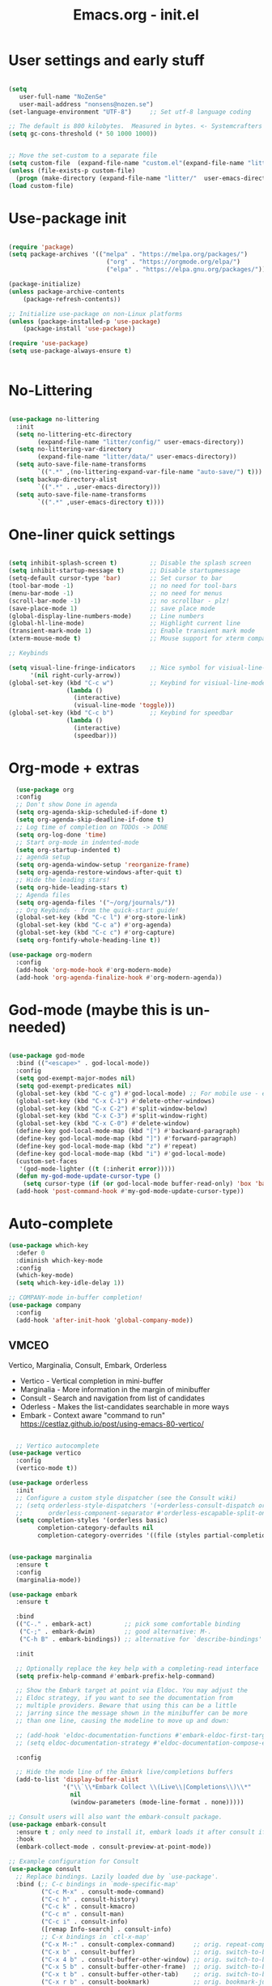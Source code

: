 #+STARTUP: content
#+TITLE: Emacs.org - init.el

* User settings and early stuff

#+begin_src emacs-lisp
  
  (setq
     user-full-name "NoZenSe"
     user-mail-address "nonsens@nozen.se")
  (set-language-environment "UTF-8")     ;; Set utf-8 language coding

  ;; The default is 800 kilobytes.  Measured in bytes. <- Systemcrafters idea! (=
  (setq gc-cons-threshold (* 50 1000 1000))


  ;; Move the set-custom to a separate file
  (setq custom-file  (expand-file-name "custom.el"(expand-file-name "litter/"  user-emacs-directory)))
  (unless (file-exists-p custom-file)
    (progn (make-directory (expand-file-name "litter/"  user-emacs-directory) t)(write-region "" nil custom-file)))
  (load custom-file)

#+end_src

* Use-package init

#+begin_src emacs-lisp
  
  (require 'package)
  (setq package-archives '(("melpa" . "https://melpa.org/packages/")
                             ("org" . "https://orgmode.org/elpa/")
                             ("elpa" . "https://elpa.gnu.org/packages/")))

  (package-initialize)
  (unless package-archive-contents
      (package-refresh-contents))

  ;; Initialize use-package on non-Linux platforms
  (unless (package-installed-p 'use-package)
      (package-install 'use-package))

  (require 'use-package)
  (setq use-package-always-ensure t)


#+end_src

* No-Littering

#+begin_src emacs-lisp

  (use-package no-littering
    :init
    (setq no-littering-etc-directory
          (expand-file-name "litter/config/" user-emacs-directory))
    (setq no-littering-var-directory
          (expand-file-name "litter/data/" user-emacs-directory))
    (setq auto-save-file-name-transforms
          `((".*" ,(no-littering-expand-var-file-name "auto-save/") t)))
    (setq backup-directory-alist
          `((".*" . ,user-emacs-directory)))
    (setq auto-save-file-name-transforms
          `((".*" ,user-emacs-directory t))))

#+end_src

* One-liner quick settings

#+begin_src emacs-lisp

  (setq inhibit-splash-screen t)         ;; Disable the splash screen
  (setq inhibit-startup-message t)       ;; Disable startupmessage
  (setq-default cursor-type 'bar)        ;; Set cursor to bar
  (tool-bar-mode -1)                     ;; no need for tool-bars
  (menu-bar-mode -1)                     ;; no need for menus
  (scroll-bar-mode -1)                   ;; no scrollbar - plz!
  (save-place-mode 1)                    ;; save place mode
  (global-display-line-numbers-mode)     ;; Line numbers
  (global-hl-line-mode)                  ;; Highlight current line
  (transient-mark-mode 1)                ;; Enable transient mark mode
  (xterm-mouse-mode t)                   ;; Mouse support for xterm compatible terminals

  ;; Keybinds

  (setq visual-line-fringe-indicators    ;; Nice symbol for visiual-line-mode
        '(nil right-curly-arrow))
  (global-set-key (kbd "C-c w")          ;; Keybind for visiual-line-mode!
                  (lambda ()
                    (interactive)
                    (visual-line-mode 'toggle)))
  (global-set-key (kbd "C-c b")          ;; Keybind for speedbar
                  (lambda ()
                    (interactive)
                    (speedbar)))

#+end_src

* Org-mode + extras

#+begin_src emacs-lisp
  (use-package org
  :config
  ;; Don't show Done in agenda
  (setq org-agenda-skip-scheduled-if-done t)
  (setq org-agenda-skip-deadline-if-done t)
  ;; Log time of completion on TODOs -> DONE
  (setq org-log-done 'time)
  ;; Start org-mode in indented-mode
  (setq org-startup-indented t)
  ;; agenda setup
  (setq org-agenda-window-setup 'reorganize-frame)
  (setq org-agenda-restore-windows-after-quit t)
  ;; Hide the leading stars!
  (setq org-hide-leading-stars t)
  ;; Agenda files
  (setq org-agenda-files '("~/org/journals/"))
  ;; Org Keybinds - from the quick-start guide!
  (global-set-key (kbd "C-c l") #'org-store-link)
  (global-set-key (kbd "C-c a") #'org-agenda)
  (global-set-key (kbd "C-c c") #'org-capture)
  (setq org-fontify-whole-heading-line t))

(use-package org-modern
  :config
  (add-hook 'org-mode-hook #'org-modern-mode)
  (add-hook 'org-agenda-finalize-hook #'org-modern-agenda))

#+end_src

* God-mode (maybe this is un-needed)

#+begin_src emacs-lisp

  (use-package god-mode
    :bind (("<escape>" . god-local-mode))
    :config
    (setq god-exempt-major-modes nil)
    (setq god-exempt-predicates nil)
    (global-set-key (kbd "C-c g") #'god-local-mode) ;; For mobile use - esc dosent work!
    (global-set-key (kbd "C-x C-1") #'delete-other-windows)
    (global-set-key (kbd "C-x C-2") #'split-window-below)
    (global-set-key (kbd "C-x C-3") #'split-window-right)
    (global-set-key (kbd "C-x C-0") #'delete-window)
    (define-key god-local-mode-map (kbd "[") #'backward-paragraph)
    (define-key god-local-mode-map (kbd "]") #'forward-paragraph)
    (define-key god-local-mode-map (kbd "z") #'repeat)
    (define-key god-local-mode-map (kbd "i") #'god-local-mode)
    (custom-set-faces
     '(god-mode-lighter ((t (:inherit error)))))
    (defun my-god-mode-update-cursor-type ()
      (setq cursor-type (if (or god-local-mode buffer-read-only) 'box 'bar)))
    (add-hook 'post-command-hook #'my-god-mode-update-cursor-type))

#+end_src

* Auto-complete

#+begin_src emacs-lisp
(use-package which-key
  :defer 0
  :diminish which-key-mode
  :config
  (which-key-mode)
  (setq which-key-idle-delay 1))

;; COMPANY-mode in-buffer completion!
(use-package company
  :config
  (add-hook 'after-init-hook 'global-company-mode))
  
#+end_src

** VMCEO
Vertico, Marginalia, Consult, Embark, Orderless
-  Vertico - Vertical completion in mini-buffer
-  Marginalia - More information in the margin of minibuffer
-  Consult - Search and navigation from list of candidates
-  Oderless - Makes the list-candidates searchable in more ways  
-  Embark - Context aware "command to run"
 https://cestlaz.github.io/post/using-emacs-80-vertico/

#+begin_src emacs-lisp

    ;; Vertico autocomplete
  (use-package vertico
    :config
    (vertico-mode t))

  (use-package orderless
    :init
    ;; Configure a custom style dispatcher (see the Consult wiki)
    ;; (setq orderless-style-dispatchers '(+orderless-consult-dispatch orderless-affix-dispatch)
    ;;       orderless-component-separator #'orderless-escapable-split-on-space)
    (setq completion-styles '(orderless basic)
          completion-category-defaults nil
          completion-category-overrides '((file (styles partial-completion)))))


  (use-package marginalia
    :ensure t
    :config
    (marginalia-mode))

  (use-package embark
    :ensure t

    :bind
    (("C-." . embark-act)         ;; pick some comfortable binding
     ("C-;" . embark-dwim)        ;; good alternative: M-.
     ("C-h B" . embark-bindings)) ;; alternative for `describe-bindings'

    :init

    ;; Optionally replace the key help with a completing-read interface
    (setq prefix-help-command #'embark-prefix-help-command)

    ;; Show the Embark target at point via Eldoc. You may adjust the
    ;; Eldoc strategy, if you want to see the documentation from
    ;; multiple providers. Beware that using this can be a little
    ;; jarring since the message shown in the minibuffer can be more
    ;; than one line, causing the modeline to move up and down:

    ;; (add-hook 'eldoc-documentation-functions #'embark-eldoc-first-target)
    ;; (setq eldoc-documentation-strategy #'eldoc-documentation-compose-eagerly)

    :config

    ;; Hide the mode line of the Embark live/completions buffers
    (add-to-list 'display-buffer-alist
                 '("\\`\\*Embark Collect \\(Live\\|Completions\\)\\*"
                   nil
                   (window-parameters (mode-line-format . none)))))

  ;; Consult users will also want the embark-consult package.
  (use-package embark-consult
    :ensure t ; only need to install it, embark loads it after consult if found
    :hook
    (embark-collect-mode . consult-preview-at-point-mode))

  ;; Example configuration for Consult
  (use-package consult
    ;; Replace bindings. Lazily loaded due by `use-package'.
    :bind (;; C-c bindings in `mode-specific-map'
           ("C-c M-x" . consult-mode-command)
           ("C-c h" . consult-history)
           ("C-c k" . consult-kmacro)
           ("C-c m" . consult-man)
           ("C-c i" . consult-info)
           ([remap Info-search] . consult-info)
           ;; C-x bindings in `ctl-x-map'
           ("C-x M-:" . consult-complex-command)     ;; orig. repeat-complex-command
           ("C-x b" . consult-buffer)                ;; orig. switch-to-buffer
           ("C-x 4 b" . consult-buffer-other-window) ;; orig. switch-to-buffer-other-window
           ("C-x 5 b" . consult-buffer-other-frame)  ;; orig. switch-to-buffer-other-frame
           ("C-x t b" . consult-buffer-other-tab)    ;; orig. switch-to-buffer-other-tab
           ("C-x r b" . consult-bookmark)            ;; orig. bookmark-jump
           ("C-x p b" . consult-project-buffer)      ;; orig. project-switch-to-buffer
           ;; Custom M-# bindings for fast register access
           ("M-#" . consult-register-load)
           ("M-'" . consult-register-store)          ;; orig. abbrev-prefix-mark (unrelated)
           ("C-M-#" . consult-register)
           ;; Other custom bindings
           ("M-y" . consult-yank-pop)                ;; orig. yank-pop
           ;; M-g bindings in `goto-map'
           ("M-g e" . consult-compile-error)
           ("M-g f" . consult-flymake)               ;; Alternative: consult-flycheck
           ("M-g g" . consult-goto-line)             ;; orig. goto-line
           ("M-g M-g" . consult-goto-line)           ;; orig. goto-line
           ("M-g o" . consult-outline)               ;; Alternative: consult-org-heading
           ("M-g m" . consult-mark)
           ("M-g k" . consult-global-mark)
           ("M-g i" . consult-imenu)
           ("M-g I" . consult-imenu-multi)
           ;; M-s bindings in `search-map'
           ("M-s d" . consult-find)                  ;; Alternative: consult-fd
           ("M-s c" . consult-locate)
           ("M-s g" . consult-grep)
           ("M-s G" . consult-git-grep)
           ("M-s r" . consult-ripgrep)
           ("M-s l" . consult-line)
           ("M-s L" . consult-line-multi)
           ("M-s k" . consult-keep-lines)
           ("M-s u" . consult-focus-lines)
           ;; Isearch integration
           ("M-s e" . consult-isearch-history)
           :map isearch-mode-map
           ("M-e" . consult-isearch-history)         ;; orig. isearch-edit-string
           ("M-s e" . consult-isearch-history)       ;; orig. isearch-edit-string
           ("M-s l" . consult-line)                  ;; needed by consult-line to detect isearch
           ("M-s L" . consult-line-multi)            ;; needed by consult-line to detect isearch
           ;; Minibuffer history
           :map minibuffer-local-map
           ("M-s" . consult-history)                 ;; orig. next-matching-history-element
           ("M-r" . consult-history))                ;; orig. previous-matching-history-element

    ;; Enable automatic preview at point in the *Completions* buffer. This is
    ;; relevant when you use the default completion UI.
    :hook (completion-list-mode . consult-preview-at-point-mode)

    ;; The :init configuration is always executed (Not lazy)
    :init

    ;; Optionally configure the register formatting. This improves the register
    ;; preview for `consult-register', `consult-register-load',
    ;; `consult-register-store' and the Emacs built-ins.
    (setq register-preview-delay 0.5
          register-preview-function #'consult-register-format)

    ;; Optionally tweak the register preview window.
    ;; This adds thin lines, sorting and hides the mode line of the window.
    (advice-add #'register-preview :override #'consult-register-window)

    ;; Use Consult to select xref locations with preview
    (setq xref-show-xrefs-function #'consult-xref
          xref-show-definitions-function #'consult-xref)

    ;; Configure other variables and modes in the :config section,
    ;; after lazily loading the package.
    :config

    ;; Optionally configure preview. The default value
    ;; is 'any, such that any key triggers the preview.
    ;; (setq consult-preview-key 'any)
    ;; (setq consult-preview-key "M-.")
    ;; (setq consult-preview-key '("S-<down>" "S-<up>"))
    ;; For some commands and buffer sources it is useful to configure the
    ;; :preview-key on a per-command basis using the `consult-customize' macro.
    (consult-customize
     consult-theme :preview-key '(:debounce 0.2 any)
     consult-ripgrep consult-git-grep consult-grep
     consult-bookmark consult-recent-file consult-xref
     consult--source-bookmark consult--source-file-register
     consult--source-recent-file consult--source-project-recent-file
     ;; :preview-key "M-."
     :preview-key '(:debounce 0.4 any))

    ;; Optionally configure the narrowing key.
    ;; Both < and C-+ work reasonably well.
    (setq consult-narrow-key "<") ;; "C-+"

    ;; Optionally make narrowing help available in the minibuffer.
    ;; You may want to use `embark-prefix-help-command' or which-key instead.
    ;; (define-key consult-narrow-map (vconcat consult-narrow-key "?") #'consult-narrow-help)

    ;; By default `consult-project-function' uses `project-root' from project.el.
    ;; Optionally configure a different project root function.
    ;;;; 1. project.el (the default)
    ;; (setq consult-project-function #'consult--default-project--function)
    ;;;; 2. vc.el (vc-root-dir)
    ;; (setq consult-project-function (lambda (_) (vc-root-dir)))
    ;;;; 3. locate-dominating-file
    ;; (setq consult-project-function (lambda (_) (locate-dominating-file "." ".git")))
    ;;;; 4. projectile.el (projectile-project-root)
    ;; (autoload 'projectile-project-root "projectile")
    ;; (setq consult-project-function (lambda (_) (projectile-project-root)))
    ;;;; 5. No project support
    ;; (setq consult-project-function nil)
  )

#+end_src

* Other packages

#+begin_src emacs-lisp

  (use-package dracula-theme
    :config
    (load-theme 'dracula t))

  (use-package avy
    :bind (("M-g e" . avy-goto-word-0)
    ("M-g C-e" . avy-goto-word-0)
    ("M-g w" . avy-goto-word-1)
    ("M-g f" . avy-goto-line)
    ("C-'" . avy-goto-char-2)
    ("C-:" . avy-goto-char)))

  ;; Moody mode-bar!
  (use-package moody
    :config
    (setq x-underline-at-descent-line t)
    (moody-replace-mode-line-buffer-identification)
    (moody-replace-vc-mode)
    (moody-replace-eldoc-minibuffer-message-function))

  ;; Color nested stuff
  (use-package rainbow-delimiters
    :hook (prog-mode . rainbow-delimiters-mode))

  ;; Hide minor-modes in a menu
  (use-package minions
    :config (minions-mode 1))

  (use-package wc-mode)
  (use-package s)
  (use-package htmlize)
  (use-package markdown-mode
    :mode "\\.md\\'")
  (use-package php-mode
    :mode "\\.php\\'")
  (use-package nov
    :config
    (add-to-list 'auto-mode-alist '("\\.epub\\'" . nov-mode))
    :mode "\\.epub\\'")
  
#+end_src

* Ending
#+begin_src emacs-lisp

  ;; stolen https://systemcrafters.net/emacs-from-scratch/cut-start-up-time-in-half/
  (defun efs/display-startup-time ()
    (message "Emacs loaded in %s with %d garbage collections."
             (format "%.2f seconds"
                     (float-time
                     (time-subtract after-init-time before-init-time)))
             gcs-done))
  (add-hook 'emacs-startup-hook #'efs/display-startup-time)

  ;; Make gc pauses faster by decreasing the threshold. <- Systemcrafters idea (=
  (setq gc-cons-threshold (* 2 1000 1000))
  
#+end_src
